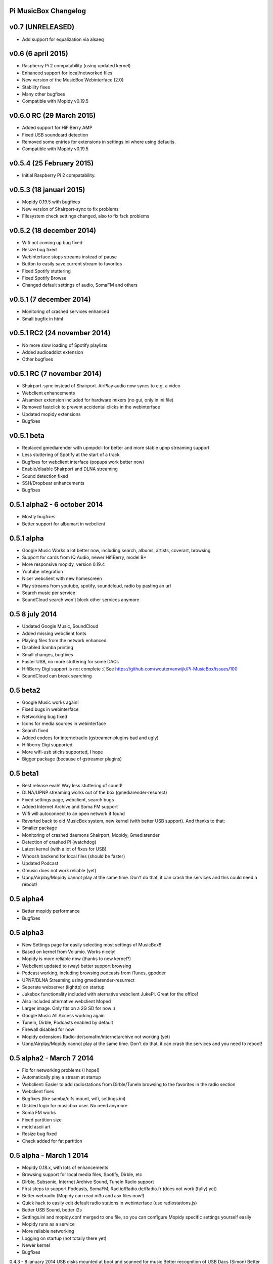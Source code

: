 **Pi MusicBox Changelog**
-------------------------

v0.7 (UNRELEASED)
----------------------------------------
- Add support for equalization via alsaeq

v0.6 (6 april 2015)
----------------------------------------
- Raspberry Pi 2 compatability (using updated kernel)
- Enhanced support for local/networked files
- New version of the MusicBox Webinterface (2.0)
- Stability fixes
- Many other bugfixes
- Compatible with Mopidy v0.19.5

v0.6.0 RC (29 March 2015)
----------------------------------------
- Added support for HiFiBerry AMP
- Fixed USB soundcard detection
- Removed some entries for extensions in settings.ini where using defaults.
- Compatible with Mopidy v0.19.5

v0.5.4 (25 February 2015)
----------------------------------------
- Initial Raspberry Pi 2 compatability.

v0.5.3 (18 januari 2015)
----------------------------------------
- Mopidy 0.19.5 with bugfixes
- New version of Shairport-sync to fix problems
- Filesystem check settings changed, also to fix fsck problems

v0.5.2 (18 december 2014)
----------------------------------------
- Wifi not coming up bug fixed
- Resize bug fixed
- Webinterface stops streams instead of pause
- Button to easily save current stream to favorites
- Fixed Spotify stuttering
- Fixed Spotify Browse
- Changed default settings of audio, SomaFM and others

v0.5.1 (7 december 2014)
----------------------------------------
- Monitoring of crashed services enhanced
- Small bugfix in html

v0.5.1 RC2 (24 november 2014)
----------------------------------------
- No more slow loading of Spotify playlists
- Added audioaddict extension
- Other bugfixes

v0.5.1 RC (7 november 2014)
----------------------------------------
- Shairport-sync instead of Shairport. AirPlay audio now syncs to e.g. a video
- Webclient enhancements
- Alsamixer extension included for hardware mixers (no gui, only in ini file)
- Removed fastclick to prevent accidental clicks in the webinterface
- Updated mopidy extensions
- Bugfixes

v0.5.1 beta
----------------------------------------

- Replaced gmediarender with upmpdcli for better and more stable upnp streaming support.
- Less stuttering of Spotify at the start of a track
- Bugfixes for webclient interface (popups work better now)
- Enable/disable Shairport and DLNA streaming
- Sound detection fixed
- SSH/Dropbear enhancements
- Bugfixes

0.5.1 alpha2 - 6 october 2014
----------------------------------------

- Mostly bugfixes.
- Better support for albumart in webclient

0.5.1 alpha
----------------------------------------

- Google Music Works a lot better now, including search, albums, artists, coverart, browsing
- Support for cards from IQ Audio, newer HifiBerry, model B+
- More responsive mopidy, version 0.19.4
- Youtube integration
- Nicer webclient with new homescreen
- Play streams from youtube, spotify, soundcloud, radio by pasting an url
- Search music per service
- SoundCloud search won't block other services anymore

0.5 8 july 2014
----------------------------------------

- Updated Google Music, SoundCloud
- Added missing webclient fonts
- Playing files from the network enhanced
- Disabled Samba printing
- Small changes, bugfixes
- Faster USB, no more stuttering for some DACs
- HifiBerry Digi support is not complete :( See https://github.com/woutervanwijk/Pi-MusicBox/issues/100
- SoundCloud can break searching

0.5 beta2
----------------------------------------

- Google Music works again!
- Fixed bugs in webinterface
- Networking bug fixed
- Icons for media sources in webinterface
- Search fixed
- Added codecs for internetradio (gstreamer-plugins bad and ugly)
- Hifiberry Digi supported
- More wifi-usb sticks supported, I hope
- Bigger package (because of gstreamer plugins)

0.5 beta1
----------------------------------------

- Best release evah! Way less stuttering of sound!
- DLNA/UPNP streaming works out of the box (gmediarender-resurect)
- Fixed settings page, webclient, search bugs
- Added Internet Archive and Soma FM support
- Wifi will autoconnect to an open network if found
- Reverted back to old MusicBox system, new kernel (with better USB support). And thanks to that:
- Smaller package
- Monitoring of crashed daemons Shairport, Mopidy, Gmediarender
- Detection of crashed Pi (watchdog)
- Latest kernel (with a lot of fixes for USB)
- Whoosh backend for local files (should be faster)
- Updated Podcast
- Gmusic does not work reliable (yet)
- Upnp/Airplay/Mopidy cannot play at the same time. Don't do that, it can crash the services and this could need a reboot!

0.5 alpha4
----------------------------------------

- Better mopidy performance
- Bugfixes

0.5 alpha3
----------------------------------------

- New Settings page for easily selecting most settings of MusicBox!!
- Based on kernel from Volumio. Works nicely!
- Mopidy is more reliable now (thanks to new kernel?)
- Webclient updated to (way) better support browsing
- Podcast working, including browsing podcasts from iTunes, gpodder
- UPNP/DLNA Streaming using gmediarender-resurrect
- Seperate webserver (lighttp) on startup
- Jukebox functionality included with aternative webclient JukePi. Great for the office!
- Also included alternative webclient Moped
- Larger image. Only fits on a 2G SD for now :(
- Google Music All Access working again
- TuneIn, Dirble, Podcasts enabled by default
- Firewall disabled for now
- Mopidy extensions Radio-de/somafm/internetarchive not working (yet)
- Upnp/Airplay/Mopidy cannot play at the same time. Don't do that, it can crash the services and you need to reboot!

0.5 alpha2 - March 7 2014
----------------------------------------

- Fix for networking problems (I hope!)
- Automatically play a stream at startup
- Webclient: Easier to add radiostations from Dirble/TuneIn browsing to the favorites in the radio section
- Webclient fixes
- Bugfixes (like samba/cifs mount, wifi, settings.ini)
- Disbled login for musicbox user. No need anymore
- Soma FM works
- Fixed partition size
- motd ascii art
- Resize bug fixed
- Check added for fat partition

0.5 alpha - March 1 2014
----------------------------------------

- Mopidy 0.18.x, with lots of enhancements
- Browsing support for local media files, Spotify, Dirble, etc
- Dirble, Subsonic, Internet Archive Sound, TuneIn Radio support
- First steps to support Podcasts, SomaFM, Rad.io/Radio.de/Radio.fr (does not work (fully) yet)
- Better webradio (Mopidy can read m3u and asx files now!)
- Quick hack to easily edit default radio stations in webinterface (use radiostations.js)
- Better USB Sound, better i2s
- Settings.ini and mopidy.conf merged to one file, so you can configure Mopidy specific settings yourself easily
- Mopidy runs as a service
- More reliable networking
- Logging on startup (not totally there yet)
- Newer kernel
- Bugfixes

0.4.3 - 8 january 2014
USB disks mounted at boot and scanned for music
Better recognition of USB Dacs (Simon)
Better scrolling on iOS
Start SSH before filescan
Slightly smaller image file (did not fit on all cards)

0.4.2.1 - 31 december 2013
Fix for bug in setting default volume
Fix for bug in setting spotify bitrate

0.4.2 - 30 december 2013
Best sounding Pi MusicBox ever! No hiccups, no unwanted noises, just music!
Shutdown/Reboot from interface
Font-icons for shuffle/repeat in interface
Disabled power management for wireless dongles
Better hdmi support (hotplug, force open)
Newer Kernel: 3.10.24+ (i2s included)
Split startup script into multiple files for better management
Initial i2s support by Simon de Bakker/HifiBerry
Set default volume in config file (Simon again)
Log file viewable via webinterface ( http://musicbox.local/log )
Initial work to support a settings page in the webinterface (not working yet)
No hamsters were harmed during the production

0.4.1 (21 december 2013)
Bugfix for SoundCloud in webinterface
Bugfix for distorted sound on some webradiostations

0.4 (15 december 2013)
Bugfixes: setting passwords, webclient inputfields in Safari
Info:
Uses Mopidy 0.15, Linux 3.6.11+ (updated Moebius Linux),
Shairport 0.05, Mopidy Webclient 0.15 (JQuery Mobile 1.3 + flat client)

0.4-beta
Much nicer interface, thanks to Ulrich Lichtenegger
Small bugfixes

0.4-alpha2
A lot of smaller and bigger bugfixes
Support for Google Music All Access

0.4-alpha
Use multiple Pi's on the same network (Multiroom Audio)
Webradio support
SoundCloud support (beta!)
Google Music support (alpha!)
Windows workgroup name configuration

Completely refreshed system
Big updates to web interface (faster, cleaner, more stable, more options)
Big updates to Mopidy music server
Optimizations to have less services running, less logging, less writes to SD-Card, no unwanted noises

Security
Better security trough a simple firewall
Mopidy runs as a normal user now
SSH service disabled by default
Automatically change passwords of musicbox and root users

0.3
All configuration is done in one ini-file
HDMI output supported
Autodetection of HDMI at start (next to autodetection of USB)
Override output setting in ini-file
LastFM scrobbling enabled
Webinterface updated (speedier)
Local music files supported, accessible via windows network (but not yet in webinterface)

0.2.2
Windows finds the musicbox.local address by itself now (samba).

0.2.1
Removed ugly sounds on analog port when changing tracks (pulseaudio). An USB-soundcard is still recommended.

0.2
Based on Raspbian for better performance
Nicer Webinterface
Turbo

0.01.4
Enabled Medium Turbo mode to speedup everything, usb sound works automagically, bugs fixed. Login screen isn't cleared anymore. Set sound volume on boot. Reset network config, clear logs, etc. Script to create image.

0.01.3
New kernel, added raspberry packages.

0.01.1
Updates, fixed some small bugs, updated webclient

0.01
Initial release
